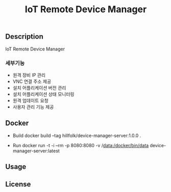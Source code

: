 #+show:all
#+TITLE: IoT Remote Device Manager
   
** Description
   IoT Remote Device Manager

*** 세부기능
   * 원격 장비 IP 관리
   * VNC 연결 주소 제공
   * 설치 어플리케이션 버전 관리
   * 설치 어플리케이션 상태 모니터링
   * 원격 업데이트 요청
   * 사용자 관리 기능 제공

  
** Docker
   - Build
     docker build --tag hillfolk/device-manager-server:1.0.0 .

   - Run
     docker run -t -i --rm -p 8080:8080 -v /data:/docker/bin/data device-manager-server:latest


** Usage

** License
